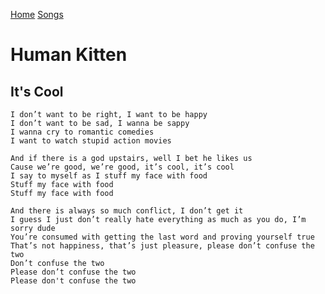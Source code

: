 [[../index.org][Home]]
[[./index.org][Songs]]

* Human Kitten
** It's Cool
   #+BEGIN_SRC text
     I don’t want to be right, I want to be happy
     I don’t want to be sad, I wanna be sappy
     I wanna cry to romantic comedies
     I want to watch stupid action movies

     And if there is a god upstairs, well I bet he likes us
     Cause we’re good, we’re good, it’s cool, it’s cool
     I say to myself as I stuff my face with food
     Stuff my face with food
     Stuff my face with food

     And there is always so much conflict, I don’t get it
     I guess I just don’t really hate everything as much as you do, I’m sorry dude
     You’re consumed with getting the last word and proving yourself true
     That’s not happiness, that’s just pleasure, please don’t confuse the two
     Don’t confuse the two
     Please don’t confuse the two
     Please don't confuse the two
   #+END_SRC
